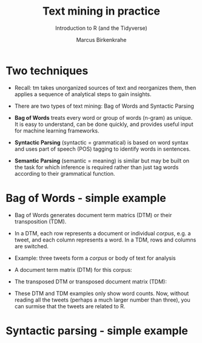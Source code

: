 #+TITLE: Text mining in practice
#+AUTHOR:Marcus Birkenkrahe
#+SUBTITLE:Introduction to R (and the Tidyverse) 
#+STARTUP:overview hideblocks indent
#+OPTIONS: toc:nil num:nil ^:nil
#+PROPERTY: header-args:R :session *R* :results output :exports both :noweb yes
* Two techniques

- Recall: tm takes unorganized sources of text and reorganizes them,
  then applies a sequence of analytical steps to gain insights.

- There are two types of text mining: Bag of Words and Syntactic
  Parsing

- *Bag of Words* treats every word or group of words (n-gram) as
  unique. It is easy to understand, can be done quickly, and provides
  useful input for machine learning frameworks.

- *Syntactic Parsing* (syntactic = grammatical) is based on word syntax
  and uses part of speech (POS) tagging to identify words in
  sentences.

- *Semantic Parsing* (semantic = meaning) is similar but may be built on
  the task for which inference is required rather than just tag words
  according to their grammatical function.
  
* Bag of Words - simple example

- Bag of Words generates document term matrics (DTM) or their
  transposition (TDM).

- In a DTM, each row represents a document or individual /corpus/,
  e.g. a tweet, and each column represents a word. In a TDM, rows and
  columns are switched.

- Example: three tweets form a /corpus/ or body of text for analysis
  #+attr_latex: :width 650px
  [[../img/2_tweets.png]]

- A document term matrix (DTM) for this corpus:
    #+attr_latex: :width 500px
  [[../img/2_dtm.png]]

- The transposed DTM or transposed document matrix (TDM):
  #+attr_latex: :width 250px
  [[../img/2_tdm.png]]
    
- These DTM and TDM examples only show word counts. Now, without
  reading all the tweets (perhaps a much larger number than three),
  you can surmise that the tweets are related to R.

* Syntactic parsing - simple example



